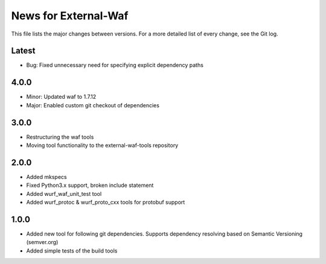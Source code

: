News for External-Waf
============

This file lists the major changes between versions. For a more detailed list
of every change, see the Git log.

Latest
----------------------------------
* Bug: Fixed unnecessary need for specifying explicit dependency paths

4.0.0
----------------------------------
* Minor: Updated waf to 1.7.12
* Major: Enabled custom git checkout of dependencies

3.0.0
-----
* Restructuring the waf tools
* Moving tool functionality to the external-waf-tools repository

2.0.0
-----
* Added mkspecs
* Fixed Python3.x support, broken include statement
* Added wurf_waf_unit_test tool
* Added wurf_protoc & wurf_proto_cxx tools for protobuf support

1.0.0
-----
* Added new tool for following git dependencies. Supports dependency
  resolving based on Semantic Versioning (semver.org)
* Added simple tests of the build tools


